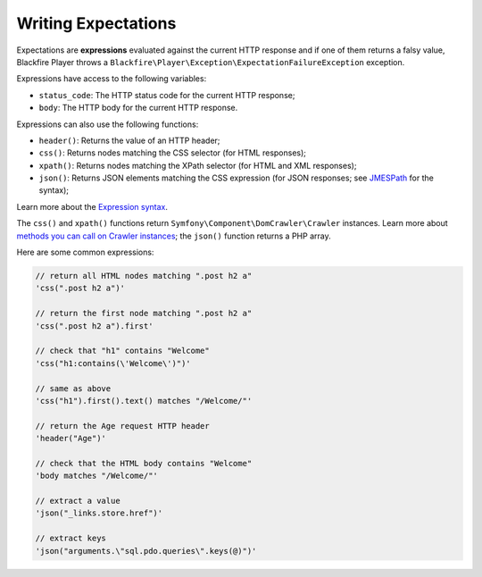 Writing Expectations
====================

Expectations are **expressions** evaluated against the current HTTP response
and if one of them returns a falsy value, Blackfire Player throws a
``Blackfire\Player\Exception\ExpectationFailureException`` exception.

Expressions have access to the following variables:

* ``status_code``: The HTTP status code for the current HTTP response;

* ``body``: The HTTP body for the current HTTP response.

Expressions can also use the following functions:

* ``header()``: Returns the value of an HTTP header;

* ``css()``: Returns nodes matching the CSS selector (for HTML responses);

* ``xpath()``: Returns nodes matching the XPath selector (for HTML and XML
  responses);

* ``json()``: Returns JSON elements matching the CSS expression (for JSON
  responses; see `JMESPath <http://jmespath.org/specification.html>`_ for the
  syntax);

Learn more about the `Expression syntax
<http://symfony.com/doc/current/components/expression_language/syntax.html>`_.

The ``css()`` and ``xpath()`` functions return
``Symfony\Component\DomCrawler\Crawler`` instances. Learn more about `methods
you can call on Crawler instances
<http://symfony.com/doc/current/components/dom_crawler.html>`_; the ``json()``
function returns a PHP array.

Here are some common expressions:

.. code-block:: php

    // return all HTML nodes matching ".post h2 a"
    'css(".post h2 a")'

    // return the first node matching ".post h2 a"
    'css(".post h2 a").first'

    // check that "h1" contains "Welcome"
    'css("h1:contains(\'Welcome\')")'

    // same as above
    'css("h1").first().text() matches "/Welcome/"'

    // return the Age request HTTP header
    'header("Age")'

    // check that the HTML body contains "Welcome"
    'body matches "/Welcome/"'

    // extract a value
    'json("_links.store.href")'

    // extract keys
    'json("arguments.\"sql.pdo.queries\".keys(@)")'
